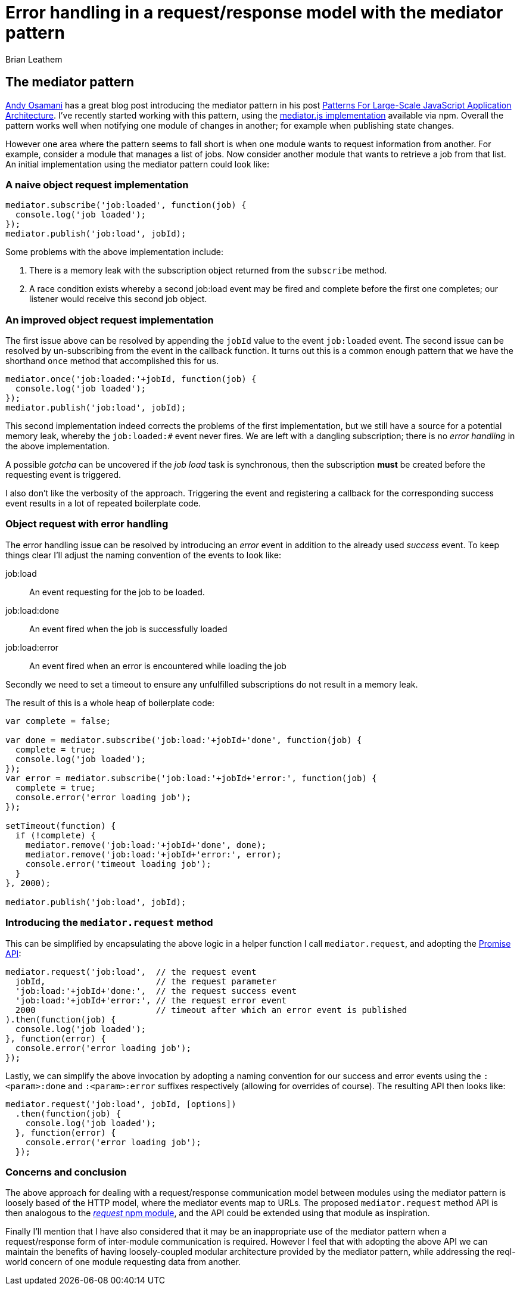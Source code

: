 = Error handling in a request/response model with the mediator pattern
Brian Leathem
:awestruct-layout: post
:awestruct-tags: [mediator, pattern, error handling]
:awestruct-description: ""

== The mediator pattern
https://twitter.com/addyosmani[Andy Osamani] has a great blog post introducing the mediator pattern in his post http://addyosmani.com/largescalejavascript/[Patterns For Large-Scale JavaScript Application Architecture].  I've recently started working with this pattern, using the https://www.npmjs.com/package/mediator-js[mediator.js implementation] available via npm.  Overall the pattern works well when notifying one module of changes in another; for example when publishing state changes.

However one area where the pattern seems to fall short is when one module wants to request information from another.  For example, consider a module that manages a list of jobs.  Now consider another module that wants to retrieve a job from that list.  An initial implementation using the mediator pattern could look like:

=== A naive object request implementation
[source,javascript]
----
mediator.subscribe('job:loaded', function(job) {
  console.log('job loaded');
});
mediator.publish('job:load', jobId);
----

Some problems with the above implementation include:

. There is a memory leak with the subscription object returned from the `subscribe` method.
. A race condition exists whereby a second job:load event may be fired and complete before the first one completes; our listener would receive this second job object.

=== An improved object request implementation
The first issue above can be resolved by appending the `jobId` value to the event `job:loaded` event.  The second issue can be resolved by un-subscribing from the event in the callback function.  It turns out this is a common enough pattern that we have the shorthand `once` method that accomplished this for us.

[source,javascript]
----
mediator.once('job:loaded:'+jobId, function(job) {
  console.log('job loaded');
});
mediator.publish('job:load', jobId);
----

This second implementation indeed corrects the problems of the first implementation, but we still have a source for a potential memory leak, whereby the `job:loaded:#` event never fires.  We are left with a dangling subscription;  there is no _error handling_ in the above implementation.

A possible _gotcha_ can be uncovered if the _job load_ task is synchronous, then the subscription *must* be created before the requesting event is triggered.

I also don't like the verbosity of the approach.  Triggering the event and registering a callback for the corresponding success event results in a lot of repeated boilerplate code.

=== Object request with error handling
The error handling issue can be resolved by introducing an _error_ event in addition to the already used _success_ event.  To keep things clear I'll adjust the naming convention of the events to look like:

job:load:: An event requesting for the job to be loaded.
job:load:done:: An event fired when the job is successfully loaded
job:load:error:: An event fired when an error is encountered while loading the job

Secondly we need to set a timeout to ensure any unfulfilled subscriptions do not result in a memory leak.

The result of this is a whole heap of boilerplate code:

[source,javascript]
----
var complete = false;

var done = mediator.subscribe('job:load:'+jobId+'done', function(job) {
  complete = true;
  console.log('job loaded');
});
var error = mediator.subscribe('job:load:'+jobId+'error:', function(job) {
  complete = true;
  console.error('error loading job');
});

setTimeout(function) {
  if (!complete) {
    mediator.remove('job:load:'+jobId+'done', done);
    mediator.remove('job:load:'+jobId+'error:', error);
    console.error('timeout loading job');
  }
}, 2000);

mediator.publish('job:load', jobId);
----

=== Introducing the `mediator.request` method
This can be simplified by encapsulating the above logic in a helper function I call `mediator.request`, and adopting the https://developer.mozilla.org/en/docs/Web/JavaScript/Reference/Global_Objects/Promise[Promise API]:

[source,javascript]
----
mediator.request('job:load',  // the request event
  jobId,                      // the request parameter
  'job:load:'+jobId+'done:',  // the request success event
  'job:load:'+jobId+'error:', // the request error event
  2000                        // timeout after which an error event is published
).then(function(job) {
  console.log('job loaded');
}, function(error) {
  console.error('error loading job');
});
----

Lastly, we can simplify the above invocation by adopting a naming convention for our success and error events using the `:<param>:done` and `:<param>:error` suffixes respectively (allowing for overrides of course).  The resulting API then looks like:

[source,javascript]
----
mediator.request('job:load', jobId, [options])
  .then(function(job) {
    console.log('job loaded');
  }, function(error) {
    console.error('error loading job');
  });
----

=== Concerns and conclusion
The above approach for dealing with a request/response communication model between modules using the mediator pattern is loosely based of the HTTP model, where the mediator events map to URLs.  The proposed `mediator.request` method API is then analogous to the https://www.npmjs.com/package/request[_request_ npm module], and the API could be extended using that module as inspiration.

Finally I'll mention that I have also considered that it may be an inappropriate use of the mediator pattern when a request/response form of inter-module communication is required. However I feel that with adopting the above API we can maintain the benefits of having loosely-coupled modular architecture provided by the mediator pattern, while addressing the reql-world concern of one module requesting data from another.
